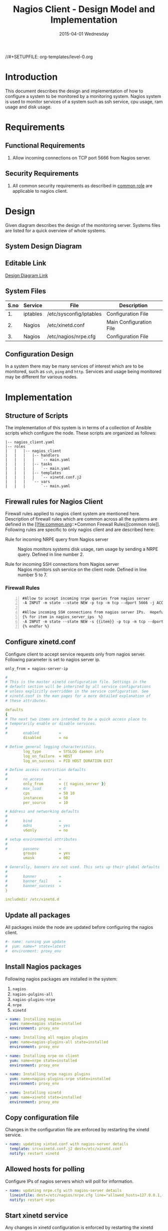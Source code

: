 #+TITLE:     Nagios Client - Design Model and Implementation
#+DATE:      2015-04-01 Wednesday
#+PROPERTY: session *scratch*
#+PROPERTY: results output
#+PROPERTY: exports code
//#+SETUPFILE: org-templates/level-0.org
#+DESCRIPTION: Nagios Client Design Model Documentation
#+OPTIONS: ^:nil

* Introduction
This document describes the design and implementation of how to configure a
system to be monitored by a monitoring system. Nagios system is used to monitor
services of a system such as ssh service, cpu usage, ram usage and disk usage.

* Requirements
** Functional Requirements
1) Allow incoming connections on TCP port 5666 from Nagios server.

** Security Requirements
1) All common security requirements as described in [[file:common.org::*Security Requirements][common role]] are applicable
   to nagios client.

* Design
Given diagram describes the design of the monitoring server. Systems files are
listed for a quick overview of whole systems.
** System Design Diagram
[[./diagrams/nagios-client-design-diagram.png]]

** Editable Link
[[https://docs.google.com/a/vlabs.ac.in/drawings/d/1TKAGbG8Fj5LcuY-kdZrVjE1ksHJQxFdXeRcWwE6TlWs/edit][Design Diagram Link]]

** System Files
|------+----------+---------------------------------------------+-------------------------|
| S.no | Service  | File                                        | Description             |
|------+----------+---------------------------------------------+-------------------------|
|   1. | iptables | /etc/sysconfig/iptables                     | Configuration File      |
|------+----------+---------------------------------------------+-------------------------|
|   2. | Nagios   | /etc/xinetd.conf                            | Main Configuration File |
|------+----------+---------------------------------------------+-------------------------|
|   3. | Nagios   | /etc/nagios/nrpe.cfg                        | Configuration File      |
|------+----------+---------------------------------------------+-------------------------|
  
** Configuration Design
In a system there may be many services of interest which are to be monitored,
such as =ssh=, =ping= and =http=. Services and usage being monitored may be
different for various nodes.

* Implementation
** Structure of Scripts
The implementation of this system is in terms of a collection of Ansible scripts
which configure the node. These scripts are organized as follows:
#+BEGIN_EXAMPLE
|-- nagios_client.yaml
|-- roles
|   |   |-- nagios_client
|   |   |   |-- handlers
|   |   |   |   `-- main.yaml
|   |   |   |-- tasks
|   |   |   |   `-- main.yaml
|   |   |   |-- templates
|   |   |   |   `-- xinetd.conf.j2
|   |   |   `-- vars
|   |   |       `-- main.yaml
#+END_EXAMPLE

** Firewall rules for Nagios Client
Firewall rules applied to nagios client system are mentioned here. Description
of firewall rules which are common across all the systems are defined in the [[file:common.org::*Common Firewall
 Rules][common role]].
Following rules are specific to only nagios client and are described here:

- Rule for incoming NRPE query from Nagios server :: Nagios monitors systems
     disk usage, ram usage by sending a NRPE query. Defined in line number 2.

- Rule for incoming SSH connections from Nagios server :: Nagios monitors ssh
     service on the client node. Defined in line number 5 to 7.

*** Firewall Rules
#+BEGIN_EXAMPLE -n
#Allow to accept incoming nrpe queries from nagios server
-A INPUT -m state --state NEW -p tcp -m tcp --dport 5666 -j ACCEPT

#Allow incoming SSH connections from nagios server IPs.  Hopefully fail2ban will take care of bruteforce attacks from ansible server IPs
{% for item in nagios_server_ips  %}  
-A INPUT -m state --state NEW -s {{item}} -p tcp -m tcp --dport 22 -j ACCEPT
{% endfor %}
#+END_EXAMPLE

** Configure xinetd.conf
Configure client to accept service requests only from nagios server. Following
parameter is set to nagios server ip.
#+BEGIN_EXAMPLE
only_from = nagios-server-ip
#+END_EXAMPLE

#+BEGIN_SRC yml :tangle roles/nagios_client/templates/xinetd.conf.j2 :eval no
#
# This is the master xinetd configuration file. Settings in the
# default section will be inherited by all service configurations
# unless explicitly overridden in the service configuration. See
# xinetd.conf in the man pages for a more detailed explanation of
# these attributes.

defaults
{
# The next two items are intended to be a quick access place to
# temporarily enable or disable services.
#
#       enabled         =
        disabled        = no

# Define general logging characteristics.
        log_type        = SYSLOG daemon info
        log_on_failure  = HOST
        log_on_success  = PID HOST DURATION EXIT

# Define access restriction defaults
#
#       no_access       =
        only_from       = {{ nagios_server }}
#       max_load        = 0
        cps             = 50 10
        instances       = 50
        per_source      = 10

# Address and networking defaults
#
#       bind            =
#       mdns            = yes
        v6only          = no

# setup environmental attributes
#
#       passenv         =
        groups          = yes
        umask           = 002

# Generally, banners are not used. This sets up their global defaults
#
#       banner          =
#       banner_fail     =
#       banner_success  =
}

includedir /etc/xinetd.d
#+END_SRC

** Update all packages
All packages inside the node are updated before configuring the nagios client.
#+BEGIN_SRC yml :tangle roles/nagios_client/tasks/main.yml :eval no
#- name: running yum update
#  yum: name=* state=latest
#  environment: proxy_env
#+END_SRC
   
** Install Nagios packages
Following nagios packages are installed in the system:
1) =nagios=
2) =nagios-pulgins-all=
3) =nagios-plugins-nrpe=
4) =nrpe=
5) =xinetd=

#+BEGIN_SRC yml :tangle roles/nagios_client/tasks/main.yml :eval no
- name: Installing nagios
  yum: name=nagios state=installed
  environment: proxy_env

- name: Installing all nagios plugins 
  yum: name=nagios-plugins-all state=installed
  environment: proxy_env

- name: Installing nrpe on client
  yum: name=nrpe state=installed
  environment: proxy_env

- name: Installing nrpe nagios plugins
  yum: name=nagios-plugins-nrpe state=installed
  environment: proxy_env

- name: Installing xinetd
  yum: name=xinetd state=installed
  environment: proxy_env
#+END_SRC 
** Copy configuration file
Changes in the configuration file are enforced by restarting the xinetd
service.
#+BEGIN_SRC yml :tangle roles/nagios_client/tasks/main.yml :eval no
- name: updating xinted.conf with nagios-server details
  template: src=xinetd.conf.j2 dest=/etc/xinetd.conf
  notify: restart xinetd
#+END_SRC
** Allowed hosts for polling
Configure IPs of nagios servers which will poll for information.
#+BEGIN_SRC yml :tangle roles/nagios_client/tasks/main.yml :eval no
- name: updating nrpe.cfg with nagios-server details
  lineinfile: dest=/etc/nagios/nrpe.cfg line="allowed_hosts=127.0.0.1,{{ nagios_server }}" regexp="allowed_hosts\=127.0.0.1"
  notify: restart nrpe
#+END_SRC

** Start xinetd service
Any changes in xinetd configuration is enforced by restarting the xinetd
service. To restart iptables, handlers (ansible terms) are defined here.
#+BEGIN_SRC yml :tangle roles/nagios_client/handlers/main.yml
- name: restart xinetd
  sudo: true
  service: name=xinetd state=restarted
#+END_SRC

** Start nrpe service
Any changes in nrpe configuration is enforced by restarting the nrpe service.
#+BEGIN_SRC yml :tangle roles/nagios_client/handlers/main.yml
- name: restart nrpe
  sudo: true
  service: name=nrpe state=restarted
#+END_SRC

** Define Variables and Services groups
Following variables are used by the ansible playbook:
#+BEGIN_SRC yml :tangle roles/nagios_client/vars/main.yml
nagios_server: 10.100.1.8
#+END_SRC
* Test Cases
** Test Case-1
*** Objective:
Test command status by executing them on the client node from the nagios server
node.

*** Apparatus:
1) Nagios server
2) Nagios client

*** Theory
Services can also be monitored by running some commands on the client node from
the nagios server node.

*** Experiment
Execute following example commands from the nagios server:
**** Check load
#+BEGIN_EXAMPLE
/usr/lib64/nagios/plugins/check_nrpe -H <ipaddress of client> -c check_load
#+END_EXAMPLE

**** Check users
#+BEGIN_EXAMPLE
/usr/lib64/nagios/plugins/check_nrpe -H <ipaddress of client> -c check_users
#+END_EXAMPLE

**** Check ssh service
#+BEGIN_EXAMPLE
/usr/lib64/nagios/plugins/check_ssh -p 22 <ipaddress of client>
#+END_EXAMPLE
*** Result
Output of commands when executed on client node: =10.4.15.117= are as follows:
**** Sample output for command 1.
#+BEGIN_EXAMPLE
OK - load average: 0.00, 0.00, 0.00|load1=0.000;15.000;30.000;0; load5=0.000;10.000;25.000;0; load15=0.000;5.000;20.000;0; 
#+END_EXAMPLE
**** Sample output for command 2.
#+BEGIN_EXAMPLE
USERS OK - 0 users currently logged in |users=0;5;10;0
#+END_EXAMPLE

**** Sample output for command 3.
#+BEGIN_EXAMPLE
SSH OK - OpenSSH_5.3 (protocol 2.0) | time=0.007418s;;;0.000000;10.000000
#+END_EXAMPLE
*** Observation
Return status of the services is displayed in the command output.

*** Conclusion
If the return status of the depicts the status of service in the client node.


